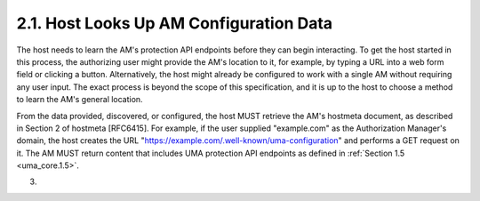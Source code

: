 2.1.  Host Looks Up AM Configuration Data
--------------------------------------------------------

The host needs to learn the AM's protection API endpoints before they
can begin interacting.  To get the host started in this process, the
authorizing user might provide the AM's location to it, for example,
by typing a URL into a web form field or clicking a button.
Alternatively, the host might already be configured to work with a
single AM without requiring any user input.  The exact process is
beyond the scope of this specification, and it is up to the host to
choose a method to learn the AM's general location.

From the data provided, discovered, or configured, the host MUST
retrieve the AM's hostmeta document, as described in Section 2 of
hostmeta [RFC6415].  For example, if the user supplied "example.com"
as the Authorization Manager's domain, the host creates the URL
"https://example.com/.well-known/uma-configuration" and performs a
GET request on it.  The AM MUST return content that includes UMA
protection API endpoints as defined in :ref:`Section 1.5 <uma_core.1.5>`.

(03)
